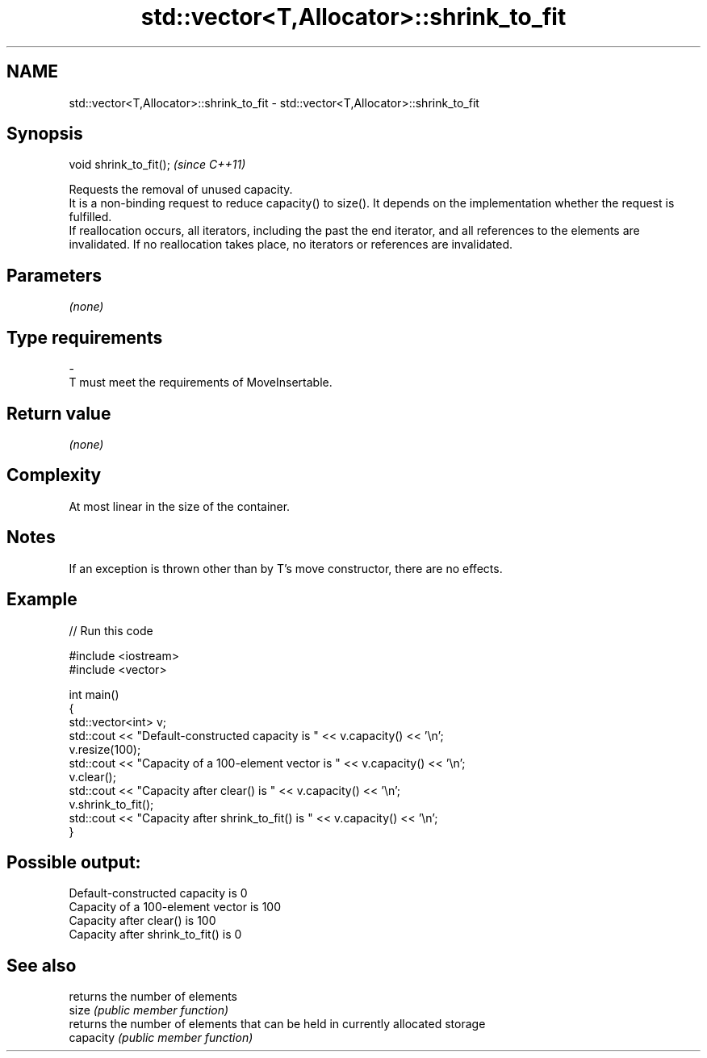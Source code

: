 .TH std::vector<T,Allocator>::shrink_to_fit 3 "2020.03.24" "http://cppreference.com" "C++ Standard Libary"
.SH NAME
std::vector<T,Allocator>::shrink_to_fit \- std::vector<T,Allocator>::shrink_to_fit

.SH Synopsis

  void shrink_to_fit();  \fI(since C++11)\fP

  Requests the removal of unused capacity.
  It is a non-binding request to reduce capacity() to size(). It depends on the implementation whether the request is fulfilled.
  If reallocation occurs, all iterators, including the past the end iterator, and all references to the elements are invalidated. If no reallocation takes place, no iterators or references are invalidated.

.SH Parameters

  \fI(none)\fP

.SH Type requirements
  -
  T must meet the requirements of MoveInsertable.


.SH Return value

  \fI(none)\fP

.SH Complexity

  At most linear in the size of the container.

.SH Notes

  If an exception is thrown other than by T's move constructor, there are no effects.

.SH Example

  
// Run this code

    #include <iostream>
    #include <vector>

    int main()
    {
        std::vector<int> v;
        std::cout << "Default-constructed capacity is " << v.capacity() << '\\n';
        v.resize(100);
        std::cout << "Capacity of a 100-element vector is " << v.capacity() << '\\n';
        v.clear();
        std::cout << "Capacity after clear() is " << v.capacity() << '\\n';
        v.shrink_to_fit();
        std::cout << "Capacity after shrink_to_fit() is " << v.capacity() << '\\n';
    }

.SH Possible output:

    Default-constructed capacity is 0
    Capacity of a 100-element vector is 100
    Capacity after clear() is 100
    Capacity after shrink_to_fit() is 0


.SH See also


           returns the number of elements
  size     \fI(public member function)\fP
           returns the number of elements that can be held in currently allocated storage
  capacity \fI(public member function)\fP




